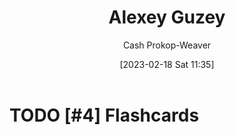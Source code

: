 :PROPERTIES:
:ID:       a0155ece-92f2-4e9c-a9e6-c43c6ad86a20
:LAST_MODIFIED: [2023-09-06 Wed 08:04]
:END:
#+title: Alexey Guzey
#+hugo_custom_front_matter: :slug "a0155ece-92f2-4e9c-a9e6-c43c6ad86a20"
#+author: Cash Prokop-Weaver
#+date: [2023-02-18 Sat 11:35]
#+filetags: :hastodo:person:
* TODO [#4] Flashcards

